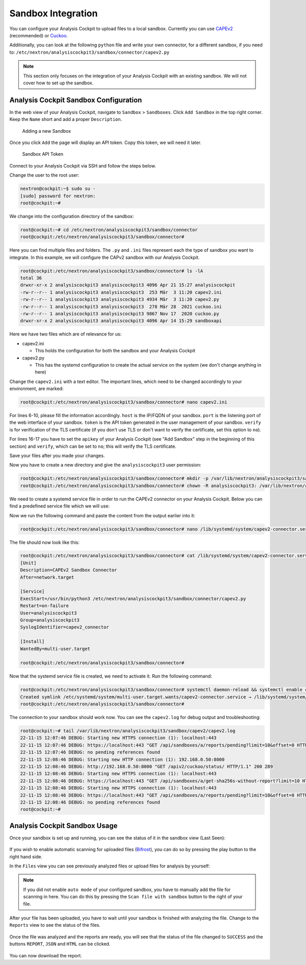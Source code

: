 .. Index:: Sandbox Integration

Sandbox Integration
-------------------

You can configure your Analysis Cockpit to upload files to a local sandbox.
Currently you can use `CAPEv2 <https://github.com/kevoreilly/CAPEv2>`_
(recommended) or `Cuckoo <https://cuckoosandbox.org/>`_.

Additionally, you can look at the following ``python`` file and write
your own connector, for a different sandbox, if you need to:
``/etc/nextron/analysiscockpit3/sandbox/connector/capev2.py``

.. note:: 
   This section only focuses on the integration of your Analysis Cockpit
   with an existing sandbox. We will not cover how to set up the sandbox.

Analysis Cockpit Sandbox Configuration
^^^^^^^^^^^^^^^^^^^^^^^^^^^^^^^^^^^^^^

In the web view of your Analysis Cockpit, navigate to ``Sandbox`` > ``Sandboxes``.
Click ``Add Sandbox`` in the top right corner. Keep the ``Name`` short and add a
proper ``Description``.

.. figure:: ../images/cockpit_add_sandbox.png
   :alt: Adding a new Sandbox

   Adding a new Sandbox

Once you click ``Add`` the page will display an API token. Copy this token, we will need it later.

.. figure:: ../images/cockpit_sandbox_token.png
   :alt: Sandbox API Token

   Sandbox API Token

Connect to your Analysis Cockpit via SSH and follow the steps below.

Change the user to the root user:

.. code:: console

   nextron@cockpit:~$ sudo su -
   [sudo] password for nextron:
   root@cockpit:~# 

We change into the configuration directory of the sandbox:

.. code:: console
   
   root@cockpit:~# cd /etc/nextron/analysiscockpit3/sandbox/connector
   root@cockpit:/etc/nextron/analysiscockpit3/sandbox/connector#

Here you can find multiple files and folders. The ``.py`` and ``.ini``
files represent each the type of sandbox you want to integrate. In
this example, we will configure the CAPv2 sandbox with our Analysis Cockpit.

.. code:: console
   
   root@cockpit:/etc/nextron/analysiscockpit3/sandbox/connector# ls -lA
   total 36
   drwxr-xr-x 2 analysiscockpit3 analysiscockpit3 4096 Apr 21 15:27 analysiscockpit
   -rw-r--r-- 1 analysiscockpit3 analysiscockpit3  253 Mär  3 11:20 capev2.ini
   -rw-r--r-- 1 analysiscockpit3 analysiscockpit3 4934 Mär  3 11:20 capev2.py
   -rw-r--r-- 1 analysiscockpit3 analysiscockpit3  278 Mär 28  2021 cuckoo.ini
   -rw-r--r-- 1 analysiscockpit3 analysiscockpit3 9867 Nov 17  2020 cuckoo.py
   drwxr-xr-x 2 analysiscockpit3 analysiscockpit3 4096 Apr 14 15:29 sandboxapi

Here we have two files which are of relevance for us:

- capev2.ini

  - This holds the configuration for both the sandbox and your Analysis Cockpit

- capev2.py
      
  - This has the systemd configuration to create the actual service on the system (we don't change anything in here)

Change the ``capev2.ini`` with a text editor. The important lines, which need to
be changed accordingly to your environment, are marked:

.. code-block:: console
   
   root@cockpit:/etc/nextron/analysiscockpit3/sandbox/connector# nano capev2.ini

.. code-block:: ini
   :linenos:
   :emphasize-lines: 6-10, 16-17

   [DEFAULT]
   debug = yes
   tmp_directory = /var/lib/nextron/analysiscockpit3/sandbox/capev2

   [capev2]
   protocol = http
   host = 192.168.0.50
   port = 8000
   token = <your CAPEv2 API token here>
   verify = no
   all = yes
   html = yes

   [analysis-cockpit]
   host = localhost:443
   apikey = <your API Key here>
   verify = no

For lines 6-10, please fill the information accordingly. ``host`` is the IP/FQDN
of your sandbox. ``port`` is the listening port of the web interface of your sandbox.
``token`` is the API token generated in the user management of your sandbox.
``verify`` is for verification of the TLS certificate (if you don't use TLS or don't
want to verify the certificate, set this option to ``no``).

For lines 16-17 you have to set the ``apikey`` of your Analysis Cockpit (see "Add
Sandbox" step in the beginning of this section) and ``verify``, which can be set to
``no``; this will verify the TLS certificate.

Save your files after you made your changes.

Now you have to create a new directory and give the ``analysiscockpit3`` user permission:

.. code:: console
   
   root@cockpit:/etc/nextron/analysiscockpit3/sandbox/connector# mkdir -p /var/lib/nextron/analysiscockpit3/sandbox/capev2
   root@cockpit:/etc/nextron/analysiscockpit3/sandbox/connector# chown -R analysiscockpit3: /var/lib/nextron/analysiscockpit3

We need to create a systemd service file in order to run the CAPEv2 connector on your
Analysis Cockpit. Below you can find a predefined service file which we will use: 

.. code-block:: ini
   :linenos:

   [Unit]
   Description=CAPEv2 Sandbox Connector
   After=network.target
   
   [Service]
   ExecStart=/usr/bin/python3 /etc/nextron/analysiscockpit3/sandbox/connector/capev2.py
   Restart=on-failure
   User=analysiscockpit3
   Group=analysiscockpit3
   SyslogIdentifier=capev2_connector
   
   [Install]
   WantedBy=multi-user.target

Now we run the following command and paste the content from the output earlier into it:

.. code-block:: console

   root@cockpit:/etc/nextron/analysiscockpit3/sandbox/connector# nano /lib/systemd/system/capev2-connector.service

The file should now look like this:

.. code-block:: console

   root@cockpit:/etc/nextron/analysiscockpit3/sandbox/connector# cat /lib/systemd/system/capev2-connector.service
   [Unit]
   Description=CAPEv2 Sandbox Connector
   After=network.target

   [Service]
   ExecStart=/usr/bin/python3 /etc/nextron/analysiscockpit3/sandbox/connector/capev2.py
   Restart=on-failure
   User=analysiscockpit3
   Group=analysiscockpit3
   SyslogIdentifier=capev2_connector

   [Install]
   WantedBy=multi-user.target

   root@cockpit:/etc/nextron/analysiscockpit3/sandbox/connector#

Now that the systemd service file is created, we need to activate it. Run the following command:

.. code-block:: console

   root@cockpit:/etc/nextron/analysiscockpit3/sandbox/connector# systemctl daemon-reload && systemctl enable capev2-connector && systemctl start capev2-connector
   Created symlink /etc/systemd/system/multi-user.target.wants/capev2-connector.service → /lib/systemd/system/capev2-connector.service.
   root@cockpit:/etc/nextron/analysiscockpit3/sandbox/connector# 

The connection to your sandbox should work now. You can see the ``capev2.log`` for debug output and troubleshooting:

.. code-block:: console

   root@cockpit:~# tail /var/lib/nextron/analysiscockpit3/sandbox/capev2/capev2.log
   22-11-15 12:07:46 DEBUG: Starting new HTTPS connection (1): localhost:443
   22-11-15 12:07:46 DEBUG: https://localhost:443 "GET /api/sandboxes/a/reports/pending?limit=10&offset=0 HTTP/1.1" 200 13
   22-11-15 12:07:46 DEBUG: no pending references found
   22-11-15 12:08:46 DEBUG: Starting new HTTP connection (1): 192.168.0.50:8000
   22-11-15 12:08:46 DEBUG: http://192.168.0.50:8000 "GET /apiv2/cuckoo/status/ HTTP/1.1" 200 289
   22-11-15 12:08:46 DEBUG: Starting new HTTPS connection (1): localhost:443
   22-11-15 12:08:46 DEBUG: https://localhost:443 "GET /api/sandboxes/a/get-sha256s-without-report?limit=10 HTTP/1.1" 200 13
   22-11-15 12:08:46 DEBUG: Starting new HTTPS connection (1): localhost:443
   22-11-15 12:08:46 DEBUG: https://localhost:443 "GET /api/sandboxes/a/reports/pending?limit=10&offset=0 HTTP/1.1" 200 13
   22-11-15 12:08:46 DEBUG: no pending references found
   root@cockpit:~# 


Analysis Cockpit Sandbox Usage
^^^^^^^^^^^^^^^^^^^^^^^^^^^^^^

Once your sandbox is set up and running, you can see the status of it in the sandbox view (Last Seen):

.. figure:: ../images/cockpit_sandbox_view.png
   :alt: Sandbox View in the Analysis Cockpit

If you wish to enable automatic scanning for uploaded files
(`Bifrost <https://asgard-manual.nextron-systems.com/en/latest/usage/administration.html#bifrost-quarantine>`_),
you can do so by pressing the play button to the right hand side.

In the ``Files`` view you can see previously analyzed files or upload files for analysis by yourself:

.. figure:: ../images/cockpit_sandbox_file_upload.png
   :alt: File View in the Analysis Cockpit

.. note:: 
   If you did not enable ``auto mode`` of your configured sandbox, you have
   to manually add the file for scanning in here. You can do this by pressing
   the ``Scan file with sandbox`` button to the right of your file.

After your file has been uploaded, you have to wait until your sandbox
is finished with analyzing the file. Change to the ``Reports`` view
to see the status of the files.

.. figure:: ../images/cockpit_sandbox_reports_view1.png
   :alt: Reports View in the Analysis Cockpit

Once the file was analyzed and the reports are ready, you will see that
the status of the file changed to ``SUCCESS`` and the buttons ``REPORT``,
``JSON`` and ``HTML`` can be clicked.

.. figure:: ../images/cockpit_sandbox_reports_view2.png
   :alt: Reports View in the Analysis Cockpit

You can now download the report.
